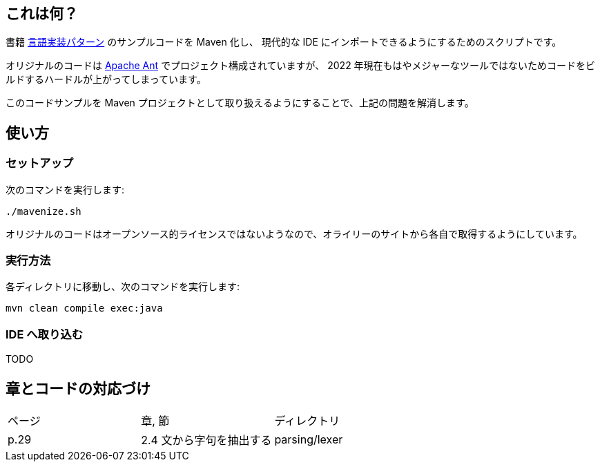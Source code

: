 ## これは何？

書籍 https://www.oreilly.co.jp/books/9784873115320/[言語実装パターン] のサンプルコードを Maven 化し、 現代的な IDE にインポートできるようにするためのスクリプトです。

オリジナルのコードは https://ant.apache.org/[Apache Ant] でプロジェクト構成されていますが、 2022 年現在もはやメジャーなツールではないためコードをビルドするハードルが上がってしまっています。

このコードサンプルを Maven プロジェクトとして取り扱えるようにすることで、上記の問題を解消します。

## 使い方

### セットアップ

次のコマンドを実行します:

[source]
----
./mavenize.sh
----

オリジナルのコードはオープンソース的ライセンスではないようなので、オライリーのサイトから各自で取得するようにしています。

### 実行方法

各ディレクトリに移動し、次のコマンドを実行します:
[source]
----
mvn clean compile exec:java
----

### IDE へ取り込む

TODO


## 章とコードの対応づけ

[cols="3", option="header"]
|===
|ページ
|章, 節
|ディレクトリ

|p.29
|2.4 文から字句を抽出する
|parsing/lexer

|===